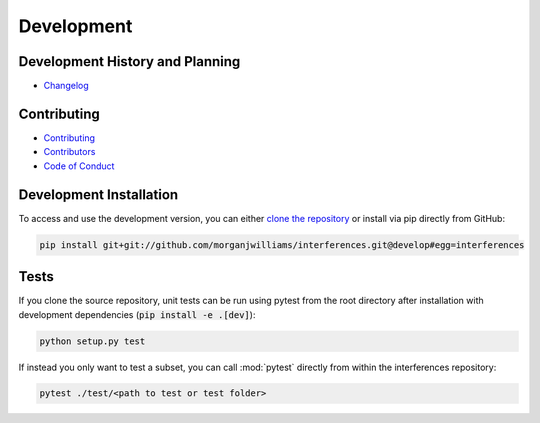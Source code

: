 Development
=============

Development History and Planning
--------------------------------

* `Changelog <changelog.html>`__

Contributing
--------------

* `Contributing <contributing.html>`__
* `Contributors <contributors.html>`__
* `Code of Conduct <conduct.html>`__


Development Installation
----------------------------

To access and use the development version, you can either
`clone the repository <https://github.com/morganjwilliams/interferences>`__ or install
via pip directly from GitHub:

.. code-block:: bash

  pip install git+git://github.com/morganjwilliams/interferences.git@develop#egg=interferences


Tests
---------

If you clone the source repository, unit tests can be run using pytest from the root
directory after installation with development dependencies
(:code:`pip install -e .[dev]`):

.. code-block:: bash

   python setup.py test


If instead you only want to test a subset, you can call :mod:`pytest` directly from
within the interferences repository:

.. code-block:: bash

   pytest ./test/<path to test or test folder>
